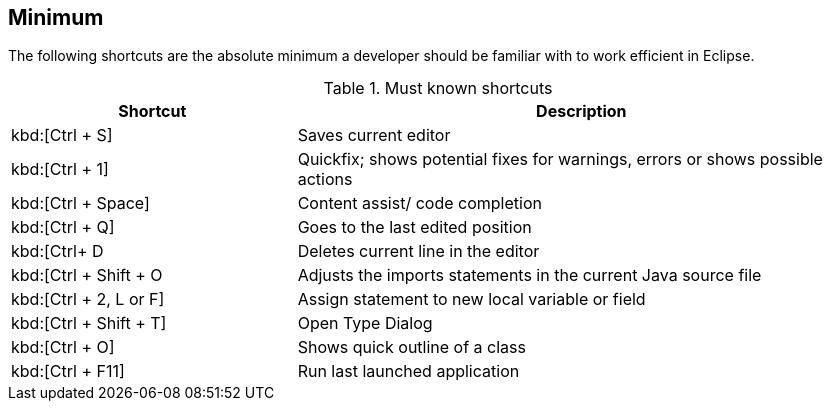 == Minimum

The following shortcuts are the absolute minimum a developer
should be familiar with to work efficient in Eclipse.

.Must known shortcuts
[cols="1,2",options="header"]
|===
|Shortcut |Description
					
|kbd:[Ctrl + S]
|Saves current editor
					
|kbd:[Ctrl + 1]
|Quickfix; shows potential fixes for warnings, errors or shows possible actions
					
|kbd:[Ctrl + Space]
|Content assist/ code completion 

|kbd:[Ctrl + Q] 
|Goes to the last edited position
					
|kbd:[Ctrl+ D
|Deletes current line in the editor
					
|kbd:[Ctrl + Shift + O
|Adjusts the imports statements in the current Java source file
					
|kbd:[Ctrl + 2, L or F] 
|Assign statement to new local variable or field
					
|kbd:[Ctrl + Shift + T]
|Open Type Dialog
					
|kbd:[Ctrl + O]
|Shows quick outline of a class
					
|kbd:[Ctrl + F11]
|Run last launched application
			
|===

